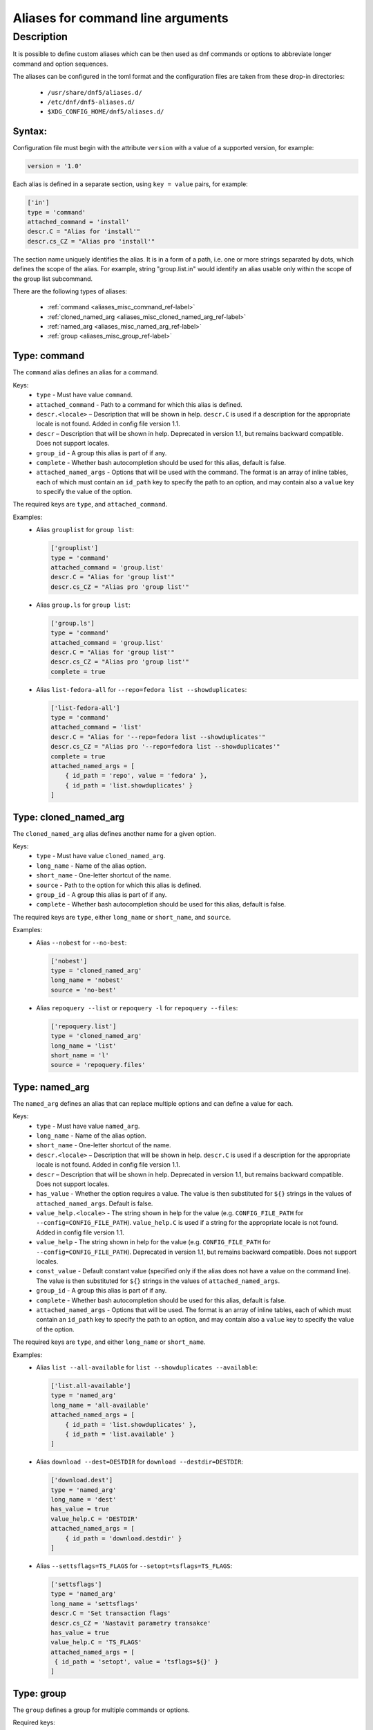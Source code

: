 ..
    Copyright Contributors to the libdnf project.

    This file is part of libdnf: https://github.com/rpm-software-management/libdnf/

    Libdnf is free software: you can redistribute it and/or modify
    it under the terms of the GNU General Public License as published by
    the Free Software Foundation, either version 2 of the License, or
    (at your option) any later version.

    Libdnf is distributed in the hope that it will be useful,
    but WITHOUT ANY WARRANTY; without even the implied warranty of
    MERCHANTABILITY or FITNESS FOR A PARTICULAR PURPOSE.  See the
    GNU General Public License for more details.

    You should have received a copy of the GNU General Public License
    along with libdnf.  If not, see <https://www.gnu.org/licenses/>.

.. _aliases_misc_ref-label:

##################################
Aliases for command line arguments
##################################

Description
===========

It is possible to define custom aliases which can be then used as dnf commands or options to abbreviate longer
command and option sequences.

The aliases can be configured in the toml format and the configuration files are taken from these drop-in
directories:

  - ``/usr/share/dnf5/aliases.d/``
  - ``/etc/dnf/dnf5-aliases.d/``
  - ``$XDG_CONFIG_HOME/dnf5/aliases.d/``


Syntax:
-------

Configuration file must begin with the attribute ``version`` with a value of a supported version, for example:

.. code-block:: none

    version = '1.0'

Each alias is defined in a separate section, using ``key = value`` pairs, for example:

.. code-block:: none

    ['in']
    type = 'command'
    attached_command = 'install'
    descr.C = "Alias for 'install'"
    descr.cs_CZ = "Alias pro 'install'"

The section name uniquely identifies the alias. It is in a form of a path, i.e. one or more strings separated by dots,
which defines the scope of the alias. For example, string "group.list.in" would identify an alias usable only within
the scope of the group list subcommand.

There are the following types of aliases:

    - :ref:`command <aliases_misc_command_ref-label>`
    - :ref:`cloned_named_arg <aliases_misc_cloned_named_arg_ref-label>`
    - :ref:`named_arg <aliases_misc_named_arg_ref-label>`
    - :ref:`group <aliases_misc_group_ref-label>`


.. _aliases_misc_command_ref-label:

Type: command
-------------

The ``command`` alias defines an alias for a command.

Keys:
    - ``type`` - Must have value ``command``.
    - ``attached_command`` - Path to a command for which this alias is defined.
    - ``descr.<locale>`` – Description that will be shown in help. ``descr.C`` is used if a description
      for the appropriate locale is not found. Added in config file version 1.1.
    - ``descr`` – Description that will be shown in help. Deprecated in version 1.1, but remains backward
      compatible. Does not support locales.
    - ``group_id`` - A group this alias is part of if any.
    - ``complete`` - Whether bash autocompletion should be used for this alias, default is false.
    - ``attached_named_args`` - Options that will be used with the command. The format is an array of inline
      tables, each of which must contain an ``id_path`` key to specify the path to an option, and may contain also
      a ``value`` key to specify the value of the option.

The required keys are ``type``, and ``attached_command``.

Examples:
  - Alias ``grouplist`` for ``group list``:

    .. code-block:: none

        ['grouplist']
        type = 'command'
        attached_command = 'group.list'
        descr.C = "Alias for 'group list'"
        descr.cs_CZ = "Alias pro 'group list'"

  - Alias ``group.ls`` for ``group list``:

    .. code-block:: none

        ['group.ls']
        type = 'command'
        attached_command = 'group.list'
        descr.C = "Alias for 'group list'"
        descr.cs_CZ = "Alias pro 'group list'"
        complete = true

  - Alias ``list-fedora-all`` for ``--repo=fedora list --showduplicates``:

    .. code-block:: none

        ['list-fedora-all']
        type = 'command'
        attached_command = 'list'
        descr.C = "Alias for '--repo=fedora list --showduplicates'"
        descr.cs_CZ = "Alias pro '--repo=fedora list --showduplicates'"
        complete = true
        attached_named_args = [
            { id_path = 'repo', value = 'fedora' },
            { id_path = 'list.showduplicates' }
        ]


.. _aliases_misc_cloned_named_arg_ref-label:

Type: cloned_named_arg
----------------------

The ``cloned_named_arg`` alias defines another name for a given option.

Keys:
    - ``type`` - Must have value ``cloned_named_arg``.
    - ``long_name`` - Name of the alias option.
    - ``short_name`` - One-letter shortcut of the name.
    - ``source`` - Path to the option for which this alias is defined.
    - ``group_id`` - A group this alias is part of if any.
    - ``complete`` - Whether bash autocompletion should be used for this alias, default is false.

The required keys are ``type``, either ``long_name`` or ``short_name``, and ``source``.

Examples:
  - Alias ``--nobest`` for ``--no-best``:

    .. code-block:: none

        ['nobest']
        type = 'cloned_named_arg'
        long_name = 'nobest'
        source = 'no-best'

  - Alias ``repoquery --list`` or ``repoquery -l`` for ``repoquery --files``:

    .. code-block:: none

        ['repoquery.list']
        type = 'cloned_named_arg'
        long_name = 'list'
        short_name = 'l'
        source = 'repoquery.files'


.. _aliases_misc_named_arg_ref-label:

Type: named_arg
---------------

The ``named_arg`` defines an alias that can replace multiple options and can define a value for each.

Keys:
    - ``type`` - Must have value ``named_arg``.
    - ``long_name`` - Name of the alias option.
    - ``short_name`` - One-letter shortcut of the name.
    - ``descr.<locale>`` – Description that will be shown in help. ``descr.C`` is used if a description
      for the appropriate locale is not found. Added in config file version 1.1.
    - ``descr`` – Description that will be shown in help. Deprecated in version 1.1, but remains backward
      compatible. Does not support locales.
    - ``has_value`` - Whether the option requires a value. The value is then substituted for ``${}`` strings in the
      values of ``attached_named_args``. Default is false.
    - ``value_help.<locale>`` - The string shown in help for the value (e.g. ``CONFIG_FILE_PATH`` for
      ``--config=CONFIG_FILE_PATH``). ``value_help.C`` is used if a string for the appropriate locale is not found.
      Added in config file version 1.1.
    - ``value_help`` - The string shown in help for the value (e.g. ``CONFIG_FILE_PATH`` for
      ``--config=CONFIG_FILE_PATH``). Deprecated in version 1.1, but remains backward compatible.
      Does not support locales.
    - ``const_value`` - Default constant value (specified only if the alias does not have a value on the command line).
      The value is then substituted for ``${}`` strings in the values of ``attached_named_args``.
    - ``group_id`` - A group this alias is part of if any.
    - ``complete`` - Whether bash autocompletion should be used for this alias, default is false.
    - ``attached_named_args`` - Options that will be used. The format is an array of inline tables, each of which must
      contain an ``id_path`` key to specify the path to an option, and may contain also a ``value`` key to specify the
      value of the option.

The required keys are ``type``, and either ``long_name`` or ``short_name``.

Examples:
  - Alias ``list --all-available`` for ``list --showduplicates --available``:

    .. code-block:: none

        ['list.all-available']
        type = 'named_arg'
        long_name = 'all-available'
        attached_named_args = [
            { id_path = 'list.showduplicates' },
            { id_path = 'list.available' }
        ]

  - Alias ``download --dest=DESTDIR`` for ``download --destdir=DESTDIR``:

    .. code-block:: none

        ['download.dest']
        type = 'named_arg'
        long_name = 'dest'
        has_value = true
        value_help.C = 'DESTDIR'
        attached_named_args = [
            { id_path = 'download.destdir' }
        ]

  - Alias ``--settsflags=TS_FLAGS`` for ``--setopt=tsflags=TS_FLAGS``:

    .. code-block:: none

        ['settsflags']
        type = 'named_arg'
        long_name = 'settsflags'
        descr.C = 'Set transaction flags'
        descr.cs_CZ = 'Nastavit parametry transakce'
        has_value = true
        value_help.C = 'TS_FLAGS'
        attached_named_args = [
         { id_path = 'setopt', value = 'tsflags=${}' }
        ]


.. _aliases_misc_group_ref-label:

Type: group
-----------

The ``group`` defines a group for multiple commands or options.

Required keys:
    - ``type`` - Must have value ``group``.
    - ``header.<locale>`` – The header of the group as will be shown in help. ``header.C`` is used if a header
      for the appropriate locale is not found. Added in config file version 1.1.
    - ``header`` - The header of the group as will be shown in help. Deprecated in version 1.1, but remains backward
      compatible. Does not support locales.

The required keys are ``type`` and ``header``.

The aliases are added to the group using the ``group_id`` key in their respective sections.

Examples:
  - Group ``query-aliases`` for subcommand ``repo`` containing aliases ``repo.ls`` and ``repo.if``:

    .. code-block:: none

        ['repo.query-aliases']
        type = 'group'
        header.C = 'Query Aliases:'
        header.cs_CZ = 'Zkratky pro dotazy:'

        ['repo.ls']
        type = 'command'
        attached_command = 'repo.list'
        descr.C = "Alias for 'repo list'"
        descr.cs_CZ = "Alias pro 'repo list'"
        group_id = 'query-aliases'

        ['repo.if']
        type = 'command'
        attached_command = 'repo.info'
        descr.C = "Alias for 'repo info'"
        descr.cs_CZ = "Alias pro 'repo info'"
        group_id = 'query-aliases'
